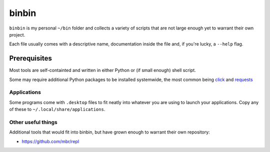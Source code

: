 binbin
======

``binbin`` is my personal ``~/bin`` folder and collects a variety of scripts
that are not large enough yet to warrant their own project.

Each file usually comes with a descriptive name, documentation inside the file
and, if you're lucky, a ``--help`` flag.


Prerequisites
~~~~~~~~~~~~~

Most tools are self-containted and written in either Python or (if small
enough) shell script.

Some may require additional Python packages to be installed systemwide, the
most common being `click <http://click.pocoo.org>`_ and `requests
<http://python-requests.org>`_


Applications
------------

Some programs come with ``.desktop`` files to fit neatly into whatever you are
using to launch your applications. Copy any of these to
``~/.local/share/applications``.


Other useful things
-------------------

Additional tools that would fit into binbin, but have grown enough to warrant
their own repository:

* https://github.com/mbr/repl
